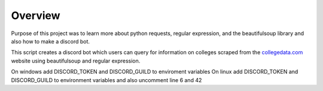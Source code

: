 =========================================================
Overview
=========================================================

Purpose of this project was to learn more about python requests, regular expression, and the beautifulsoup library and also how to make a discord bot.

This script creates a discord bot which users can query for information on colleges scraped from the `<collegedata.com>`_ website using beautifulsoup and regular expression.

On windows add DISCORD_TOKEN and DISCORD_GUILD to enviroment variables
On linux add DISCORD_TOKEN and DISCORD_GUILD to environment variables and also uncomment line 6 and 42